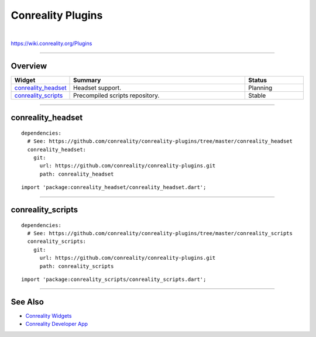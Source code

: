 ******************
Conreality Plugins
******************

.. image:: https://img.shields.io/badge/license-Public%20Domain-blue.svg
   :alt: Project license
   :target: https://unlicense.org

.. image:: https://img.shields.io/travis/conreality/conreality-plugins/master.svg
   :alt: Travis CI build status
   :target: https://travis-ci.org/conreality/conreality-plugins

|

https://wiki.conreality.org/Plugins

----

Overview
========

.. list-table::
   :widths: 20 60 20
   :header-rows: 1

   * - Widget
     - Summary
     - Status

   * - `conreality_headset <#conreality_headset>`__
     - Headset support.
     - Planning

   * - `conreality_scripts <#conreality_scripts>`__
     - Precompiled scripts repository.
     - Stable

----

conreality_headset
==================

::

   dependencies:
     # See: https://github.com/conreality/conreality-plugins/tree/master/conreality_headset
     conreality_headset:
       git:
         url: https://github.com/conreality/conreality-plugins.git
         path: conreality_headset

::

   import 'package:conreality_headset/conreality_headset.dart';

----

conreality_scripts
==================

::

   dependencies:
     # See: https://github.com/conreality/conreality-plugins/tree/master/conreality_scripts
     conreality_scripts:
       git:
         url: https://github.com/conreality/conreality-plugins.git
         path: conreality_scripts

::

   import 'package:conreality_scripts/conreality_scripts.dart';

----

See Also
========

- `Conreality Widgets
  <https://github.com/conreality/conreality-widgets>`__

- `Conreality Developer App
  <https://github.com/conreality/conreality-developer>`__
